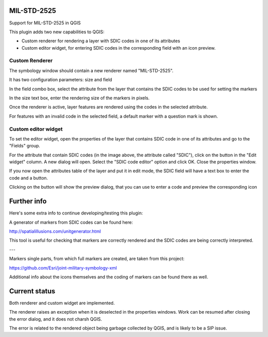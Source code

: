 MIL-STD-2525
============

Support for MIL-STD-2525 in QGIS

This plugin adds two new capabilities to QGIS:

- Custom renderer for rendering a layer with SDIC codes in one of its attributes

- Custom editor widget, for entering SDIC codes in the corresponding field with an icon preview.

Custom Renderer
----------------

The symbology window should contain a new renderer named "MIL-STD-2525".

.. image:: img/rendererEntry.png

It has two configuration parameters: size and field

.. image:: img/symbologyDialog.png

In the field combo box, select the attribute from the layer that contains the SDIC codes to be used for setting the markers

In the size text box, enter the rendering size of the markers in pixels.

Once the renderer is active, layer features are rendered using the codes in the selected attribute.

.. image:: img/renderedLayer.png

For features with an invalid code in the selected field, a default marker with a question mark is shown.



Custom editor widget
---------------------

To set the editor widget, open the properties of the layer that contains SDIC code in one of its attributes and go to the "Fields" group.

For the attribute that contain SDIC codes (in the image above, the attribute called "SDIC"), click on the button in the "Edit widget" column. A new dialog will open. Select the "SDIC code editor" option and click OK. Close the properties window.

If you now open the attributes table of the layer and put it in edit mode, the SDIC field will have a text box to enter the code and a button. 

.. image:: img/customWidget.png

Clicking on the button will show the preview dialog, that you can use to enter a code and preview the corresponding icon

.. image:: img/markerPreview.png


Further info
=============

Here's some extra info to continue developing/testing this plugin:

A generator of markers from SDIC codes can be found here:

http://spatialillusions.com/unitgenerator.html

This tool is useful for checking that markers are correctly rendered and the SDIC codes are being correctly interpreted.

---

Markers single parts, from which full markers are created, are taken from this project:

https://github.com/Esri/joint-military-symbology-xml

Additional info about the icons themselves and the coding of markers can be found there as well.


Current status
===============

Both renderer and custom widget are implemented.

The renderer raises an exception when it is deselected in the properties windows. Work can  be resumed after closing the error dialog, and it does not charsh QGIS.

The error is related to the rendered object being garbage collected by QGIS, and is likely to be a SIP issue.



